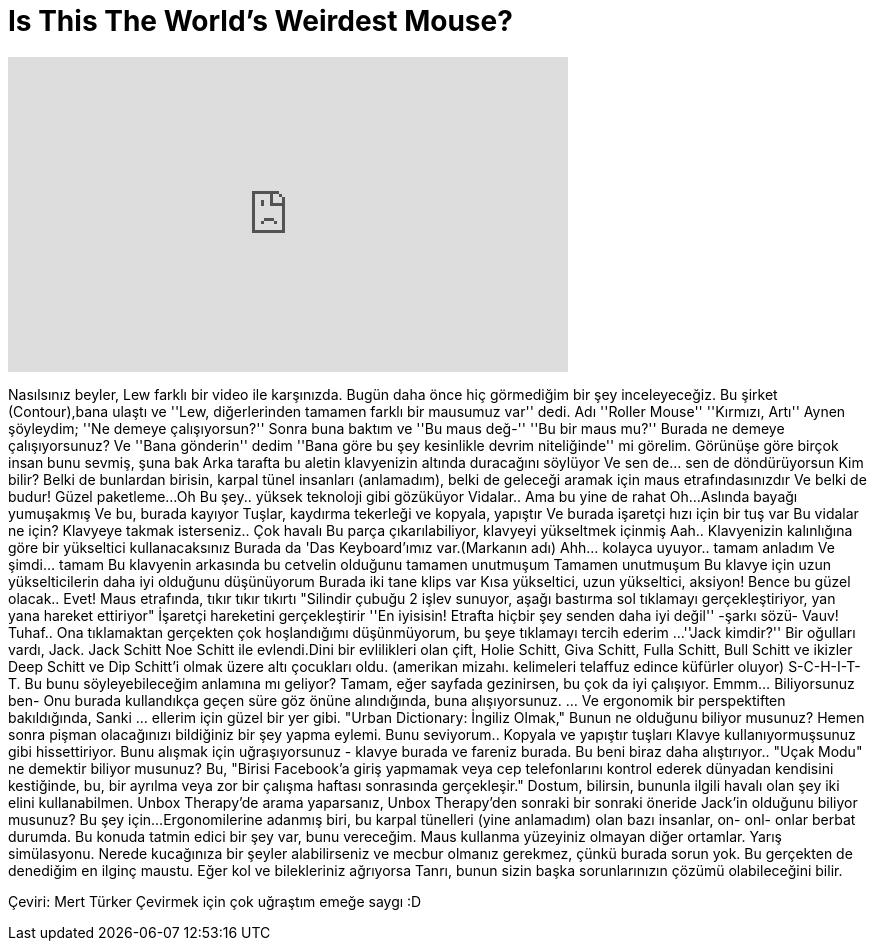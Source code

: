= Is This The World's Weirdest Mouse?
:published_at: 2016-07-05
:hp-alt-title: Is This The World's Weirdest Mouse?
:hp-image: https://i.ytimg.com/vi/EyAYUYtpyMM/maxresdefault.jpg


++++
<iframe width="560" height="315" src="https://www.youtube.com/embed/EyAYUYtpyMM?rel=0" frameborder="0" allow="autoplay; encrypted-media" allowfullscreen></iframe>
++++

Nasılsınız beyler, Lew farklı bir video ile karşınızda. Bugün daha önce hiç görmediğim bir şey inceleyeceğiz.
Bu şirket (Contour),bana ulaştı ve ''Lew, diğerlerinden tamamen farklı bir mausumuz var'' dedi.
Adı ''Roller Mouse''
''Kırmızı, Artı'' Aynen şöyleydim;
''Ne demeye çalışıyorsun?''
Sonra buna baktım ve ''Bu maus değ-''
''Bu bir maus mu?''
Burada ne demeye çalışıyorsunuz?
Ve ''Bana gönderin'' dedim
''Bana göre bu şey kesinlikle devrim niteliğinde'' mi görelim.
Görünüşe göre birçok insan bunu sevmiş, şuna bak
Arka tarafta bu aletin klavyenizin altında duracağını söylüyor
Ve sen de... sen de döndürüyorsun
Kim bilir? Belki de bunlardan birisin, karpal tünel insanları (anlamadım), belki de geleceği aramak için maus etrafındasınızdır
Ve belki de budur!
Güzel paketleme...
Oh
Bu şey.. yüksek teknoloji gibi gözüküyor
Vidalar.. Ama bu yine de rahat
Oh...
Aslında bayağı yumuşakmış
Ve bu, burada kayıyor
Tuşlar, kaydırma tekerleği ve kopyala, yapıştır
Ve burada işaretçi hızı için bir tuş var
Bu vidalar ne için? Klavyeye takmak isterseniz.. Çok havalı
Bu parça çıkarılabiliyor, klavyeyi yükseltmek içinmiş
Aah.. Klavyenizin kalınlığına göre bir yükseltici kullanacaksınız
Burada da 'Das Keyboard'ımız var.(Markanın adı)
Ahh... kolayca uyuyor.. tamam anladım
Ve şimdi... tamam
Bu klavyenin arkasında bu cetvelin olduğunu tamamen unutmuşum
Tamamen unutmuşum
Bu klavye için uzun yükselticilerin daha iyi olduğunu düşünüyorum
Burada iki tane klips var
Kısa yükseltici, uzun yükseltici, aksiyon!
Bence bu güzel olacak.. Evet!
Maus etrafında, tıkır tıkır tıkırtı
&quot;Silindir çubuğu 2 işlev sunuyor, aşağı bastırma sol tıklamayı gerçekleştiriyor, yan yana hareket ettiriyor&quot;
İşaretçi hareketini gerçekleştirir
''En iyisisin! Etrafta hiçbir şey senden daha iyi değil'' -şarkı sözü-
Vauv!
Tuhaf..
Ona tıklamaktan gerçekten çok hoşlandığımı düşünmüyorum, bu şeye tıklamayı tercih ederim ...
''Jack kimdir?''
Bir oğulları vardı, Jack. Jack Schitt Noe Schitt ile evlendi.Dini bir evlilikleri olan çift, Holie Schitt, Giva Schitt, Fulla Schitt, Bull Schitt ve ikizler Deep Schitt ve Dip Schitt'i olmak üzere altı çocukları oldu. (amerikan mizahı. kelimeleri telaffuz edince küfürler oluyor)
S-C-H-I-T-T. Bu bunu söyleyebileceğim anlamına mı geliyor?
Tamam, eğer sayfada gezinirsen, bu çok da iyi çalışıyor.
Emmm... Biliyorsunuz ben-
Onu burada kullandıkça geçen süre göz önüne alındığında, buna alışıyorsunuz.
... Ve ergonomik bir perspektiften bakıldığında,
Sanki ... ellerim için güzel bir yer gibi.
&quot;Urban Dictionary: İngiliz Olmak,&quot; Bunun ne olduğunu biliyor musunuz?
Hemen sonra pişman olacağınızı bildiğiniz bir şey yapma eylemi.
Bunu seviyorum..
Kopyala ve yapıştır tuşları
Klavye kullanıyormuşsunuz gibi hissettiriyor.
Bunu alışmak için uğraşıyorsunuz - klavye burada ve fareniz burada.
Bu beni biraz daha alıştırıyor..
&quot;Uçak Modu&quot; ne demektir biliyor musunuz? Bu, &quot;Birisi Facebook'a giriş yapmamak veya cep telefonlarını kontrol ederek dünyadan kendisini kestiğinde, bu, bir ayrılma veya zor bir çalışma haftası sonrasında gerçekleşir.&quot;
Dostum, bilirsin, bununla ilgili 
havalı olan şey iki elini kullanabilmen.
Unbox Therapy'de arama yaparsanız, Unbox Therapy'den sonraki bir sonraki öneride Jack'in olduğunu biliyor musunuz?
Bu şey için...
Ergonomilerine adanmış biri, bu karpal tünelleri (yine anlamadım) olan bazı insanlar, on- onl- onlar berbat durumda.
Bu konuda tatmin edici bir şey var, bunu vereceğim.
Maus kullanma yüzeyiniz olmayan diğer ortamlar.
Yarış simülasyonu.
Nerede kucağınıza bir şeyler alabilirseniz ve mecbur olmanız gerekmez, çünkü burada sorun yok.
Bu gerçekten de denediğim en ilginç maustu.
Eğer kol ve bilekleriniz ağrıyorsa
Tanrı, bunun sizin başka sorunlarınızın çözümü olabileceğini bilir.
 
Çeviri: Mert Türker
Çevirmek için çok uğraştım emeğe saygı :D